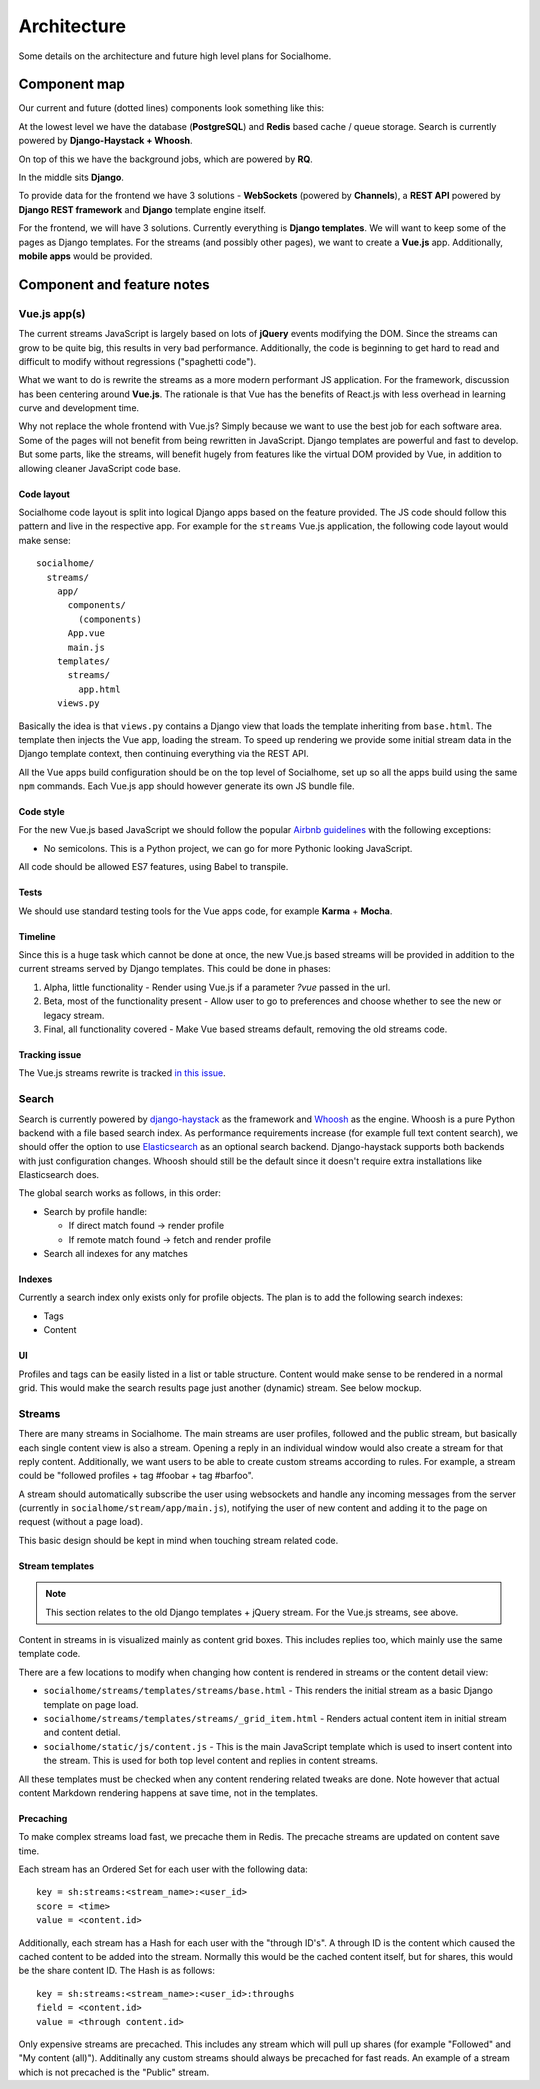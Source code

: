 .. _architecture:

Architecture
============

Some details on the architecture and future high level plans for Socialhome.

Component map
-------------

Our current and future (dotted lines) components look something like this:

.. image:: _static/architecture.png

At the lowest level we have the database (**PostgreSQL**) and **Redis** based cache / queue storage. Search is currently powered by **Django-Haystack + Whoosh**.

On top of this we have the background jobs, which are powered by **RQ**.

In the middle sits **Django**.

To provide data for the frontend we have 3 solutions - **WebSockets** (powered by **Channels**), a **REST API** powered by **Django REST framework** and **Django** template engine itself.

For the frontend, we will have 3 solutions. Currently everything is **Django templates**. We will want to keep some of the pages as Django templates. For the streams (and possibly other pages), we want to create a **Vue.js** app. Additionally, **mobile apps** would be provided.

Component and feature notes
---------------------------

Vue.js app(s)
.............

The current streams JavaScript is largely based on lots of **jQuery** events modifying the DOM. Since the streams can grow to be quite big, this results in very bad performance. Additionally, the code is beginning to get hard to read and difficult to modify without regressions ("spaghetti code").

What we want to do is rewrite the streams as a more modern performant JS application. For the framework, discussion has been centering around **Vue.js**. The rationale is that Vue has the benefits of React.js with less overhead in learning curve and development time.

Why not replace the whole frontend with Vue.js? Simply because we want to use the best job for each software area. Some of the pages will not benefit from being rewritten in JavaScript. Django templates are powerful and fast to develop. But some parts, like the streams, will benefit hugely from features like the virtual DOM provided by Vue, in addition to allowing cleaner JavaScript code base.

Code layout
:::::::::::

Socialhome code layout is split into logical Django apps based on the feature provided. The JS code should follow this pattern and live in the respective app. For example for the ``streams`` Vue.js application, the following code layout would make sense:

::

    socialhome/
      streams/
        app/
          components/
            (components)
          App.vue
          main.js
        templates/
          streams/
            app.html
        views.py

Basically the idea is that ``views.py`` contains a Django view that loads the template inheriting from ``base.html``. The template then injects the Vue app, loading the stream. To speed up rendering we provide some initial stream data in the Django template context, then continuing everything via the REST API.

All the Vue apps build configuration should be on the top level of Socialhome, set up so all the apps build using the same ``npm`` commands. Each Vue.js app should however generate its own JS bundle file.

Code style
::::::::::

For the new Vue.js based JavaScript we should follow the popular `Airbnb guidelines <https://github.com/airbnb/javascript>`_ with the following exceptions:

* No semicolons. This is a Python project, we can go for more Pythonic looking JavaScript.

All code should be allowed ES7 features, using Babel to transpile.

Tests
:::::

We should use standard testing tools for the Vue apps code, for example **Karma** + **Mocha**.

Timeline
::::::::

Since this is a huge task which cannot be done at once, the new Vue.js based streams will be provided in addition to the current streams served by Django templates. This could be done in phases:

1. Alpha, little functionality - Render using Vue.js if a parameter `?vue` passed in the url.
2. Beta, most of the functionality present - Allow user to go to preferences and choose whether to see the new or legacy stream.
3. Final, all functionality covered - Make Vue based streams default, removing the old streams code.

Tracking issue
::::::::::::::

The Vue.js streams rewrite is tracked `in this issue <https://github.com/jaywink/socialhome/issues/202>`_.

Search
......

Search is currently powered by `django-haystack <http://django-haystack.readthedocs.io>`_ as the framework and `Whoosh <https://whoosh.readthedocs.io>`_ as the engine. Whoosh is a pure Python backend with a file based search index. As performance requirements increase (for example full text content search), we should offer the option to use `Elasticsearch <https://www.elastic.co/products/elasticsearch>`_ as an optional search backend. Django-haystack supports both backends with just configuration changes. Whoosh should still be the default since it doesn't require extra installations like Elasticsearch does.

The global search works as follows, in this order:

- Search by profile handle:

  - If direct match found -> render profile
  - If remote match found -> fetch and render profile

- Search all indexes for any matches

Indexes
:::::::

Currently a search index only exists only for profile objects. The plan is to add the following search indexes:

* Tags
* Content

UI
::

Profiles and tags can be easily listed in a list or table structure. Content would make sense to be rendered in a normal grid. This would make the search results page just another (dynamic) stream. See below mockup.

.. image:: _static/search_results.png

Streams
.......

There are many streams in Socialhome. The main streams are user profiles, followed and the public stream, but basically each single content view is also a stream. Opening a reply in an individual window would also create a stream for that reply content. Additionally, we want users to be able to create custom streams according to rules. For example, a stream could be "followed profiles + tag #foobar + tag #barfoo".

A stream should automatically subscribe the user using websockets and handle any incoming messages from the server (currently in ``socialhome/stream/app/main.js``), notifying the user of new content and adding it to the page on request (without a page load).

This basic design should be kept in mind when touching stream related code.

Stream templates
::::::::::::::::

.. note:: This section relates to the old Django templates + jQuery stream. For the Vue.js streams, see above.

Content in streams in is visualized mainly as content grid boxes. This includes replies too, which mainly use the same template code.

There are a few locations to modify when changing how content is rendered in streams or the content detail view:

* ``socialhome/streams/templates/streams/base.html`` - This renders the initial stream as a basic Django template on page load.
* ``socialhome/streams/templates/streams/_grid_item.html`` - Renders actual content item in initial stream and content detial.
* ``socialhome/static/js/content.js`` - This is the main JavaScript template which is used to insert content into the stream. This is used for both top level content and replies in content streams.

All these templates must be checked when any content rendering related tweaks are done. Note however that actual content Markdown rendering happens at save time, not in the templates.

.. _precaching:

Precaching
::::::::::

To make complex streams load fast, we precache them in Redis. The precache streams are updated on content save time.

Each stream has an Ordered Set for each user with the following data:

::

    key = sh:streams:<stream_name>:<user_id>
    score = <time>
    value = <content.id>

Additionally, each stream has a Hash for each user with the "through ID's". A through ID is the content which caused the cached content to be added into the stream. Normally this would be the cached content itself, but for shares, this would be the share content ID. The Hash is as follows:

::

    key = sh:streams:<stream_name>:<user_id>:throughs
    field = <content.id>
    value = <through content.id>

Only expensive streams are precached. This includes any stream which will pull up shares (for example "Followed" and "My content (all)"). Additinally any custom streams should always be precached for fast reads. An example of a stream which is not precached is the "Public" stream.
